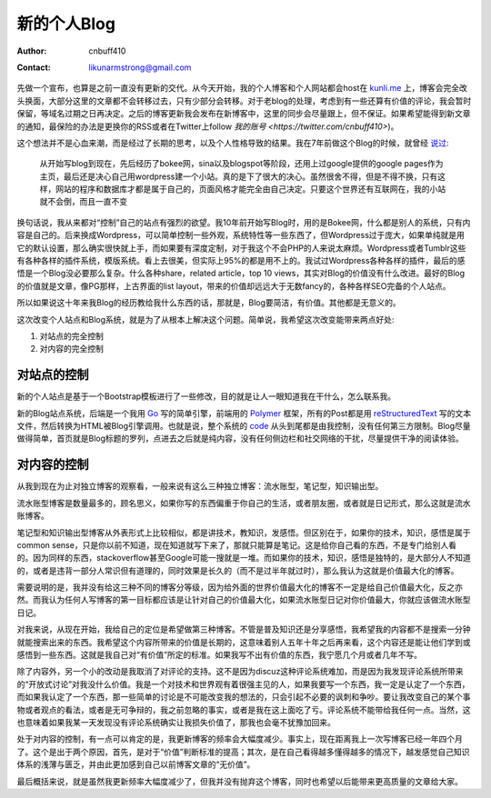 =======================
新的个人Blog
=======================
:Author: cnbuff410
:Contact: likunarmstrong@gmail.com

先做一个宣布，也算是之前一直没有更新的交代。从今天开始，我的个人博客和个人网站都会host在
`kunli.me <http://www.kunli.me>`_
上，博客会完全改头换面，大部分这里的文章都不会转移过去，只有少部分会转移。对于老blog的处理，考虑到有一些还算有价值的评论，我会暂时保留，等域名过期之日再决定。之后的博客更新我会发布在新博客中，这里的同步会尽量跟上，但不保证。如果希望能得到新文章的通知，最保险的办法是更换你的RSS或者在Twitter上follow
`我的账号 <https://twitter.com/cnbuff410>`)。

这个想法并不是心血来潮，而是经过了长期的思考，以及个人性格导致的结果。我在7年前做这个Blog的时候，就曾经
`说过 <http://www.kunli.info/2007/04/26/about-this-blog/>`_:

    从开始写blog到现在，先后经历了bokee网，sina以及blogspot等阶段，还用上过google提供的google pages作为主页，最后还是决心自己用wordpress建一个小站。真的是下了很大的决心。虽然很舍不得，但是不得不换，只有这样，网站的程序和数据库才都是属于自己的，页面风格才能完全由自己决定。只要这个世界还有互联网在，我的小站就不会倒，而且一直不变

换句话说，我从来都对“控制”自己的站点有强烈的欲望。我10年前开始写Blog时，用的是Bokee网，什么都是别人的系统，只有内容是自己的。后来换成Wordpress，可以简单控制一些外观，系统特性等一些东西了，但Wordpress过于庞大，如果单纯就是用它的默认设置，那么确实很快就上手，而如果要有深度定制，对于我这个不会PHP的人来说太麻烦。Wordpress或者Tumblr这些有各种各样的插件系统，模版系统。看上去很美，但实际上95%的都是用不上的。我试过Wordpress各种各样的插件，最后的感悟是一个Blog没必要那么复杂。什么各种share，related article，top 10 views，其实对Blog的价值没有什么改进。最好的Blog的价值就是文章，像PG那样，上古界面的list layout，带来的价值却远远大于无数fancy的，各种各样SEO完备的个人站点。

所以如果说这十年来我Blog的经历教给我什么东西的话，那就是，Blog要简洁，有价值。其他都是无意义的。

这次改变个人站点和Blog系统，就是为了从根本上解决这个问题。简单说，我希望这次改变能带来两点好处:

1. 对站点的完全控制
2. 对内容的完全控制

对站点的控制
-------------------

新的个人站点是基于一个Bootstrap模板进行了一些修改，目的就是让人一眼知道我在干什么，怎么联系我。

新的Blog站点系统，后端是一个我用 Go_ 写的简单引擎，前端用的 Polymer_ 框架，所有的Post都是用 reStructuredText_ 写的文本文件，然后转换为HTML被Blog引擎调用。也就是说，整个系统的 code_ 从头到尾都是由我控制，没有任何第三方限制。Blog尽量做得简单，首页就是Blog标题的罗列，点进去之后就是纯内容，没有任何侧边栏和社交网络的干扰，尽量提供干净的阅读体验。

对内容的控制
-------------------
从我到现在为止对独立博客的观察看，一般来说有这么三种独立博客：流水账型，笔记型，知识输出型。

流水账型博客是数量最多的，顾名思义，如果你写的东西偏重于你自己的生活，或者朋友圈，或者就是日记形式，那么这就是流水账博客。

笔记型和知识输出型博客从外表形式上比较相似，都是讲技术，教知识，发感悟。但区别在于，如果你的技术，知识，感悟是属于common sense，只是你以前不知道，现在知道就写下来了，那就只能算是笔记。这是给你自己看的东西，不是专门给别人看的。因为同样的东西，stackoverflow甚至Google可能一搜就是一堆。而如果你的技术，知识，感悟是独特的，是大部分人不知道的，或者是违背一部分人常识但有道理的，同时效果是长久的（而不是过半年就过时），那么我认为这就是价值最大化的博客。

需要说明的是，我并没有给这三种不同的博客分等级，因为给外面的世界价值最大化的博客不一定是给自己价值最大化，反之亦然。而我认为任何人写博客的第一目标都应该是让针对自己的价值最大化，如果流水账型日记对你价值最大，你就应该做流水账型日记。

对我来说，从现在开始，我给自己的定位是希望做第三种博客。不管是普及知识还是分享感悟，我希望我的内容都不是搜索一分钟就能搜索出来的东西。我希望这个内容所带来的价值是长期的，这意味着别人五年十年之后再来看，这个内容还是能让他们学到或感悟到一些东西。这就是我自己对“有价值”所定的标准。如果我写不出有价值的东西，我宁愿几个月或者几年不写。

除了内容外，另一个小的改动是我取消了对评论的支持。这不是因为discuz这种评论系统难加，而是因为我发现评论系统所带来的“开放式讨论”对我没什么价值。我是一个对技术和世界观有着很强主见的人，如果我要写一个东西，我一定是认定了一个东西，而如果我认定了一个东西，那一些简单的讨论是不可能改变我的想法的，只会引起不必要的讽刺和争吵。要让我改变自己的某个事物或者观点的看法，或者是无可争辩的，我之前忽略的事实，或者是我在这上面吃了亏。评论系统不能带给我任何一点。当然，这也意味着如果我某一天发现没有评论系统确实让我损失价值了，那我也会毫不犹豫加回来。

处于对内容的控制，有一点可以肯定的是，我更新博客的频率会大幅度减少。事实上，现在距离我上一次写博客已经一年四个月了。这个是出于两个原因，首先，是对于“价值”判断标准的提高；其次，是在自己看得越多懂得越多的情况下，越发感觉自己知识体系的浅薄与匮乏，并由此更加感到自己以前博客文章的“无价值”。

最后概括来说，就是虽然我更新频率大幅度减少了，但我并没有抛弃这个博客，同时也希望以后能带来更高质量的文章给大家。

.. _Go: http://www.golang.org/
.. _Polymer: https://www.polymer-project.org/
.. _reStructuredText: http://docutils.sourceforge.net/rst.html
.. _code: https://github.com/cnbuff410/website
